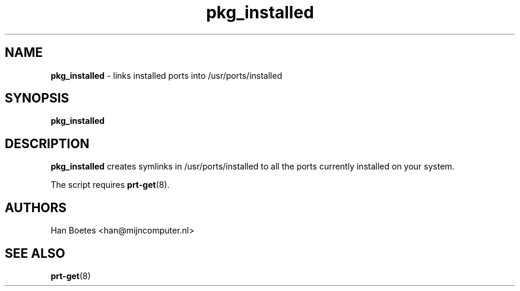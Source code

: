 ." Text automatically generated by txt2man-1.4.7
.TH pkg_installed 1 "April 10, 2005" "" ""
.SH NAME
\fBpkg_installed \fP- links installed ports into /usr/ports/installed
\fB
.SH SYNOPSIS
.nf
.fam C
\fBpkg_installed\fP
.fam T
.fi
.SH DESCRIPTION
\fBpkg_installed\fP creates symlinks in /usr/ports/installed to all
the ports currently installed on your system.
.PP
The script requires \fBprt-get\fP(8).
.SH AUTHORS 
Han Boetes <han@mijncomputer.nl>
.SH SEE ALSO
\fBprt-get\fP(8)
